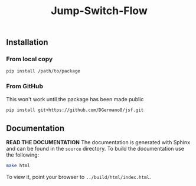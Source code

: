#+title: Jump-Switch-Flow

** Installation

*** From local copy

#+begin_src sh
  pip install /path/to/package
#+end_src

*** From GitHub

This won't work until the package has been made public

#+begin_src sh
pip install git+https://github.com/DGermano8/jsf.git
#+end_src

** Documentation

*READ THE DOCUMENTATION* The documentation is generated with Sphinx
and can be found in the =source= directory. To build the documentation
use the following:

#+begin_src sh
  make html
#+end_src

To view it, point your browser to =../build/html/index.html=.

